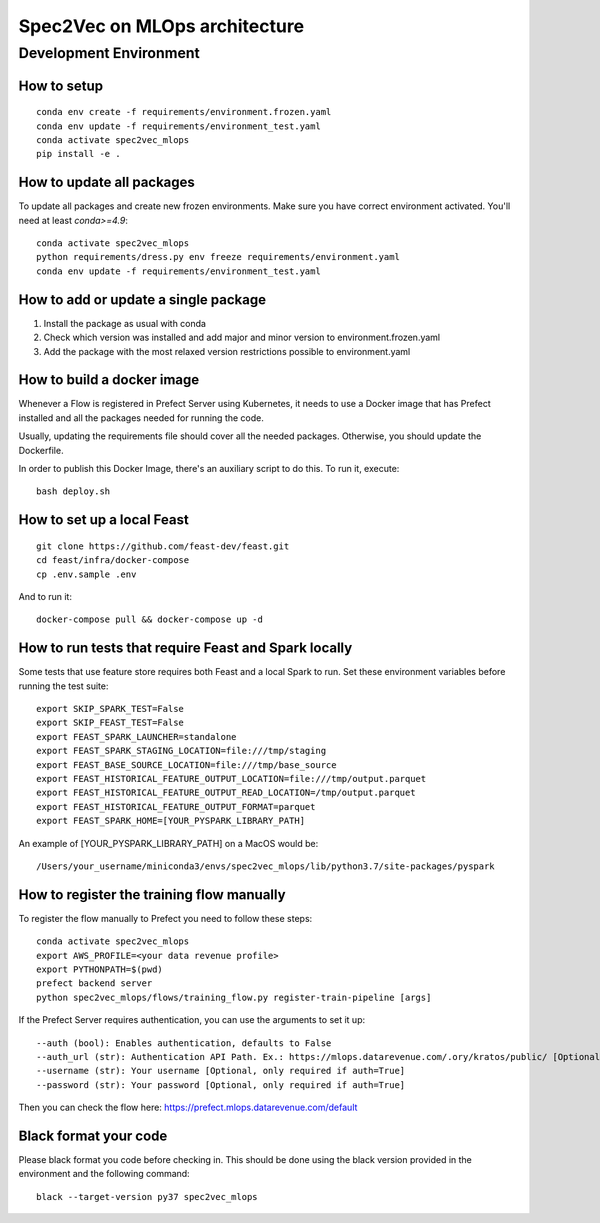 ##############################
Spec2Vec on MLOps architecture
##############################

Development Environment
=======================

How to setup
------------
::

    conda env create -f requirements/environment.frozen.yaml
    conda env update -f requirements/environment_test.yaml
    conda activate spec2vec_mlops
    pip install -e .

How to update all packages
--------------------------
To update all packages and create new frozen environments. Make sure you have correct
environment activated. You'll need at least `conda>=4.9`::

    conda activate spec2vec_mlops
    python requirements/dress.py env freeze requirements/environment.yaml
    conda env update -f requirements/environment_test.yaml

How to add or update a single package
-------------------------------------

1. Install the package as usual with conda
2. Check which version was installed and add major and minor version to environment.frozen.yaml
3. Add the package with the most relaxed version restrictions possible to environment.yaml

How to build a docker image
-------------------------------------
Whenever a Flow is registered in Prefect Server using Kubernetes, it needs to use a
Docker image that has Prefect installed and all the packages needed for running the code.

Usually, updating the requirements file should cover all the needed packages. Otherwise,
you should update the Dockerfile.

In order to publish this Docker Image, there's an auxiliary script to do this.
To run it, execute::

    bash deploy.sh

How to set up a local Feast
-------------------------------------
::

    git clone https://github.com/feast-dev/feast.git
    cd feast/infra/docker-compose
    cp .env.sample .env

And to run it:
::

    docker-compose pull && docker-compose up -d

How to run tests that require Feast and Spark locally
-----------------------------------------------------

Some tests that use feature store requires both Feast and a local Spark to run.
Set these environment variables before running the test suite:
::

    export SKIP_SPARK_TEST=False
    export SKIP_FEAST_TEST=False
    export FEAST_SPARK_LAUNCHER=standalone
    export FEAST_SPARK_STAGING_LOCATION=file:///tmp/staging
    export FEAST_BASE_SOURCE_LOCATION=file:///tmp/base_source
    export FEAST_HISTORICAL_FEATURE_OUTPUT_LOCATION=file:///tmp/output.parquet
    export FEAST_HISTORICAL_FEATURE_OUTPUT_READ_LOCATION=/tmp/output.parquet
    export FEAST_HISTORICAL_FEATURE_OUTPUT_FORMAT=parquet
    export FEAST_SPARK_HOME=[YOUR_PYSPARK_LIBRARY_PATH]

An example of [YOUR_PYSPARK_LIBRARY_PATH] on a MacOS would be:
::

    /Users/your_username/miniconda3/envs/spec2vec_mlops/lib/python3.7/site-packages/pyspark

How to register the training flow manually
------------------------------------------

To register the flow manually to Prefect you need to follow these steps:
::

    conda activate spec2vec_mlops
    export AWS_PROFILE=<your data revenue profile>
    export PYTHONPATH=$(pwd)
    prefect backend server
    python spec2vec_mlops/flows/training_flow.py register-train-pipeline [args]

If the Prefect Server requires authentication, you can use the arguments to set it up:
::
    --auth (bool): Enables authentication, defaults to False
    --auth_url (str): Authentication API Path. Ex.: https://mlops.datarevenue.com/.ory/kratos/public/ [Optional, only required if auth=True]
    --username (str): Your username [Optional, only required if auth=True]
    --password (str): Your password [Optional, only required if auth=True]

Then you can check the flow here: https://prefect.mlops.datarevenue.com/default

Black format your code
-------------------------------------

Please black format you code before checking in. This should be done using the black
version provided in the environment and the following command:
::

    black --target-version py37 spec2vec_mlops